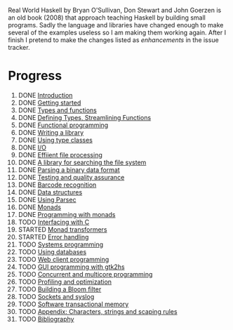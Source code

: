 Real World Haskell by Bryan O'Sullivan, Don Stewart and John
Goerzen is an old book (2008) that approach teaching Haskell by
building small programs. Sadly the language and libraries have
changed enough to make several of the examples useless so I am
making them working again. After I finish I pretend to make the
changes listed as /enhancements/ in the issue tracker.

* Progress

1. DONE [[file:0-why-haskell.org][Introduction]]
2. DONE [[file:1-getting-started.org][Getting started]]
3. DONE [[file:2-types-and-functions.org][Types and functions]]
4. DONE [[file:3-defining-types-streamlining-functions.org][Defining Types, Streamlining Functions]]
5. DONE [[file:4-functional-programming.org][Functional programming]]
6. DONE [[file:5-writing-a-library.org][Writing a library]]
7. DONE [[file:6-using-type classes.org][Using type classes]]
8. DONE [[file:7-io.org][I/O]]
9. DONE [[file:8-efficient-file-processing-regular-expressions-and-file-name-matching.org][Effiient file processing]]
10. DONE [[file:9-a-library-for-searching-the-file-system.org][A library for searching the file system]]
11. DONE [[file:10-parsing-a-binary-data-format.org][Parsing a binary data format]]
12. DONE [[file:11-testing-and-quality-assurance.org][Testing and quality assurance]]
13. DONE [[file:12-barcode-recognition.org][Barcode recognition]]
14. DONE [[file:13-data-structures.org][Data structures]]
15. DONE [[file:14-using-parsec.org][Using Parsec]]
16. DONE [[file:15-monads.org][Monads]]
17. DONE [[file:16-programming-with-monads.org][Programming with monads]]
18. TODO [[file:17-interfacing-with-c.org][Interfacing with C]]
19. STARTED [[file:18-monad-transformers.org][Monad transformers]]
20. STARTED [[file:19-error-handling.org][Error handling]]
21. TODO [[file:20-systems-programming-in-haskell.org][Systems programming]]
22. TODO [[file:21-using-databases.org][Using databases]]
23. TODO [[file:22-web-client-programming.org][Web client programming]]
24. TODO [[file:23-gui-programming-with-gtk2hs.org][GUI programming with gtk2hs]]
25. TODO [[file:24-concurrent-and-multicore-programming.org][Concurrent and multicore programming]]
26. TODO [[file:25-profiling-and-optimization.org][Profiling and optimization]]
27. TODO [[file:26-building-a-bloom-filter.org][Building a Bloom filter]]
28. TODO [[file:27-sockets-and-syslog.org][Sockets and syslog]]
28. TODO [[file:28-software-transactional-memory.org][Software transactional memory]]
29. TODO [[file:appendix-characters-strings-and-escaping-rules.org][Appendix: Characters, strings and scaping rules]]
30. TODO [[file:bibliography.org][Bibliography]]
